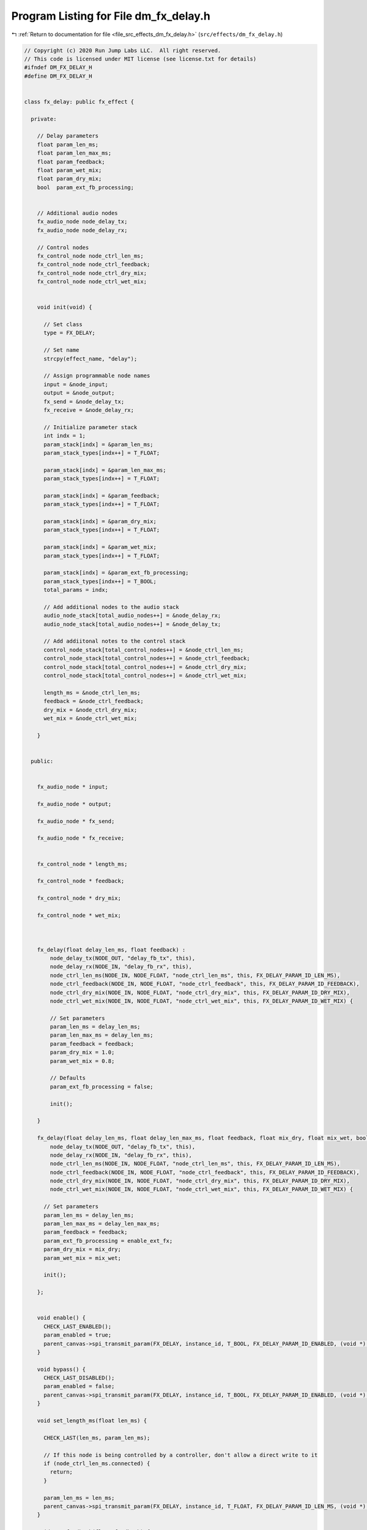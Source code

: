 
.. _program_listing_file_src_effects_dm_fx_delay.h:

Program Listing for File dm_fx_delay.h
======================================

|exhale_lsh| :ref:`Return to documentation for file <file_src_effects_dm_fx_delay.h>` (``src/effects/dm_fx_delay.h``)

.. |exhale_lsh| unicode:: U+021B0 .. UPWARDS ARROW WITH TIP LEFTWARDS

.. code-block:: cpp

   // Copyright (c) 2020 Run Jump Labs LLC.  All right reserved. 
   // This code is licensed under MIT license (see license.txt for details)
   #ifndef DM_FX_DELAY_H
   #define DM_FX_DELAY_H
   
   
   class fx_delay: public fx_effect {
   
     private:
   
       // Delay parameters
       float param_len_ms;
       float param_len_max_ms;
       float param_feedback;
       float param_wet_mix;
       float param_dry_mix;
       bool  param_ext_fb_processing;  
   
   
       // Additional audio nodes
       fx_audio_node node_delay_tx;
       fx_audio_node node_delay_rx;
   
       // Control nodes
       fx_control_node node_ctrl_len_ms;
       fx_control_node node_ctrl_feedback;
       fx_control_node node_ctrl_dry_mix;
       fx_control_node node_ctrl_wet_mix;
   
   
       void init(void) {
         
         // Set class
         type = FX_DELAY;
   
         // Set name
         strcpy(effect_name, "delay");
   
         // Assign programmable node names
         input = &node_input;
         output = &node_output;
         fx_send = &node_delay_tx;
         fx_receive = &node_delay_rx;
   
         // Initialize parameter stack
         int indx = 1;
         param_stack[indx] = &param_len_ms;
         param_stack_types[indx++] = T_FLOAT;
   
         param_stack[indx] = &param_len_max_ms;
         param_stack_types[indx++] = T_FLOAT;
   
         param_stack[indx] = &param_feedback;
         param_stack_types[indx++] = T_FLOAT;
   
         param_stack[indx] = &param_dry_mix;
         param_stack_types[indx++] = T_FLOAT;
   
         param_stack[indx] = &param_wet_mix;
         param_stack_types[indx++] = T_FLOAT;
   
         param_stack[indx] = &param_ext_fb_processing;
         param_stack_types[indx++] = T_BOOL;
         total_params = indx;
   
         // Add additional nodes to the audio stack
         audio_node_stack[total_audio_nodes++] = &node_delay_rx;
         audio_node_stack[total_audio_nodes++] = &node_delay_tx;    
   
         // Add addiitonal notes to the control stack
         control_node_stack[total_control_nodes++] = &node_ctrl_len_ms;
         control_node_stack[total_control_nodes++] = &node_ctrl_feedback;
         control_node_stack[total_control_nodes++] = &node_ctrl_dry_mix;
         control_node_stack[total_control_nodes++] = &node_ctrl_wet_mix;
   
         length_ms = &node_ctrl_len_ms;
         feedback = &node_ctrl_feedback;
         dry_mix = &node_ctrl_dry_mix;
         wet_mix = &node_ctrl_wet_mix;
   
       }
   
   
     public:
   
   
       fx_audio_node * input;
   
       fx_audio_node * output;
   
       fx_audio_node * fx_send;
   
       fx_audio_node * fx_receive;
   
   
       fx_control_node * length_ms;
   
       fx_control_node * feedback;
   
       fx_control_node * dry_mix;
   
       fx_control_node * wet_mix;
   
   
   
       fx_delay(float delay_len_ms, float feedback) : 
           node_delay_tx(NODE_OUT, "delay_fb_tx", this), 
           node_delay_rx(NODE_IN, "delay_fb_rx", this),
           node_ctrl_len_ms(NODE_IN, NODE_FLOAT, "node_ctrl_len_ms", this, FX_DELAY_PARAM_ID_LEN_MS), 
           node_ctrl_feedback(NODE_IN, NODE_FLOAT, "node_ctrl_feedback", this, FX_DELAY_PARAM_ID_FEEDBACK), 
           node_ctrl_dry_mix(NODE_IN, NODE_FLOAT, "node_ctrl_dry_mix", this, FX_DELAY_PARAM_ID_DRY_MIX),
           node_ctrl_wet_mix(NODE_IN, NODE_FLOAT, "node_ctrl_wet_mix", this, FX_DELAY_PARAM_ID_WET_MIX) {
   
           // Set parameters
           param_len_ms = delay_len_ms;
           param_len_max_ms = delay_len_ms;
           param_feedback = feedback;
           param_dry_mix = 1.0;
           param_wet_mix = 0.8;
   
           // Defaults
           param_ext_fb_processing = false;
   
           init();
   
       }
   
       fx_delay(float delay_len_ms, float delay_len_max_ms, float feedback, float mix_dry, float mix_wet, bool enable_ext_fx) : 
           node_delay_tx(NODE_OUT, "delay_fb_tx", this), 
           node_delay_rx(NODE_IN, "delay_fb_rx", this),
           node_ctrl_len_ms(NODE_IN, NODE_FLOAT, "node_ctrl_len_ms", this, FX_DELAY_PARAM_ID_LEN_MS), 
           node_ctrl_feedback(NODE_IN, NODE_FLOAT, "node_ctrl_feedback", this, FX_DELAY_PARAM_ID_FEEDBACK), 
           node_ctrl_dry_mix(NODE_IN, NODE_FLOAT, "node_ctrl_dry_mix", this, FX_DELAY_PARAM_ID_DRY_MIX),
           node_ctrl_wet_mix(NODE_IN, NODE_FLOAT, "node_ctrl_wet_mix", this, FX_DELAY_PARAM_ID_WET_MIX) {
         
         // Set parameters
         param_len_ms = delay_len_ms;
         param_len_max_ms = delay_len_max_ms;
         param_feedback = feedback;
         param_ext_fb_processing = enable_ext_fx;
         param_dry_mix = mix_dry;
         param_wet_mix = mix_wet;
   
         init();
   
       };
   
   
       void enable() {
         CHECK_LAST_ENABLED();
         param_enabled = true; 
         parent_canvas->spi_transmit_param(FX_DELAY, instance_id, T_BOOL, FX_DELAY_PARAM_ID_ENABLED, (void *) &param_enabled);
       }
   
       void bypass() {
         CHECK_LAST_DISABLED();
         param_enabled = false; 
         parent_canvas->spi_transmit_param(FX_DELAY, instance_id, T_BOOL, FX_DELAY_PARAM_ID_ENABLED, (void *) &param_enabled);
       }
   
       void set_length_ms(float len_ms) { 
   
         CHECK_LAST(len_ms, param_len_ms);
   
         // If this node is being controlled by a controller, don't allow a direct write to it
         if (node_ctrl_len_ms.connected) {
           return;
         }
   
         param_len_ms = len_ms; 
         parent_canvas->spi_transmit_param(FX_DELAY, instance_id, T_FLOAT, FX_DELAY_PARAM_ID_LEN_MS, (void *) &param_len_ms);
       }
   
       void set_feedback(float feedback) { 
   
         CHECK_LAST(feedback, param_feedback);
   
         // If this node is being controlled by a controller, don't allow a direct write to it
         if (node_ctrl_feedback.connected) {
           return; 
         }
   
         param_feedback = feedback; 
         parent_canvas->spi_transmit_param(FX_DELAY, instance_id, T_FLOAT, FX_DELAY_PARAM_ID_FEEDBACK, &param_feedback);
       }
   
       void set_dry_mix(float dry_mix) { 
         
         CHECK_LAST(dry_mix, param_dry_mix);
   
         // If this node is being controlled by a controller, don't allow a direct write to it
         if (node_ctrl_dry_mix.connected) {
           return; 
         }
   
         param_dry_mix = dry_mix; 
         parent_canvas->spi_transmit_param(FX_DELAY, instance_id, T_FLOAT, FX_DELAY_PARAM_ID_DRY_MIX, &param_dry_mix);
       }
   
   
       void set_wet_mix(float wet_mix) { 
         
         CHECK_LAST(wet_mix, param_wet_mix);
   
         // If this node is being controlled by a controller, don't allow a direct write to it
         if (node_ctrl_wet_mix.connected) {
           return; 
         }
   
         param_wet_mix = wet_mix; 
         parent_canvas->spi_transmit_param(FX_DELAY, instance_id, T_FLOAT, FX_DELAY_PARAM_ID_WET_MIX, &param_wet_mix);
       }
   
     
   
       void  print_params(void) {
         char buf[64];
         const char * num;
         String val;
   
         // sprintf(buf," [%#08x] -> %#08x : %d", param_stack[1], * (uint32_t *) param_stack[1], (int) param_stack_types[1]); Serial.println(buf);
   
         sprintf(buf," Enabled: %s", param_enabled ? "true" : "false");  Serial.println(buf);
         val = String(param_len_ms); num = val.c_str();
         sprintf(buf," Length (ms): %s", num);  Serial.println(buf);
         sprintf(buf," Max length (ms): %.2f", param_len_max_ms);  Serial.println(buf);
         sprintf(buf," Feedback: %.2f", param_feedback);  Serial.println(buf);
         sprintf(buf," Dry mix: %.2f", param_dry_mix);  Serial.println(buf);
         sprintf(buf," Wet mix: %.2f", param_wet_mix);  Serial.println(buf);
         sprintf(buf," External feedback link enabled: %s", param_ext_fb_processing ? "true" : "false");  Serial.println(buf);
         Serial.println(" Routing:");
         
         Serial.print("  + node_ctrl_len_ms: ");
         if (node_ctrl_len_ms.connected) {
           Serial.println("routed");
         } else {
           Serial.println("not routed");
         }
   
         Serial.print("  + node_ctrl_feedback: ");
         if (node_ctrl_feedback.connected) {
           Serial.println("routed");
         } else {
           Serial.println("not routed");
         }
   
         Serial.print("  + node_ctrl_dry_mix: ");      
         if (node_ctrl_dry_mix.connected) {
           Serial.println("routed");
         } else {
           Serial.println("not routed");
         }  
   
         Serial.print("  + node_ctrl_wet_mix: ");      
         if (node_ctrl_wet_mix.connected) {
           Serial.println("routed");
         } else {
           Serial.println("not routed");
         }  
   
         Serial.print("  * node_input: ");      
         if (node_input.connected) {
           Serial.println("routed");
         } else {
           Serial.println("not routed");
         }  
   
         Serial.print("  * node_output: ");      
         if (node_output.connected) {
           Serial.println("routed");
         } else {
           Serial.println("not routed");
         }  
   
         Serial.print("  * node_delay_rx: ");      
         if (node_delay_rx.connected) {
           Serial.println("routed");
         } else {
           Serial.println("not routed");
         }  
         Serial.print("  * node_delay_tx: ");      
         if (node_delay_tx.connected) {
           Serial.println("routed");
         } else {
           Serial.println("not routed");
         }  
   
   
         Serial.println();
       }
   
   };
   
   #endif // DM_FX_DELAY_H
